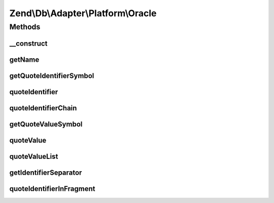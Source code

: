 .. Db/Adapter/Platform/Oracle.php generated using docpx on 01/30/13 03:32am


Zend\\Db\\Adapter\\Platform\\Oracle
===================================

Methods
+++++++

__construct
-----------

.. function:: __construct()


    @param array $options



getName
-------

.. function:: getName()


    Get name

    :rtype: string 



getQuoteIdentifierSymbol
------------------------

.. function:: getQuoteIdentifierSymbol()


    Get quote identifier symbol

    :rtype: string 



quoteIdentifier
---------------

.. function:: quoteIdentifier()


    Quote identifier

    :param string: 

    :rtype: string 



quoteIdentifierChain
--------------------

.. function:: quoteIdentifierChain()


    Quote identifier chain

    :param string|string[]: 

    :rtype: string 



getQuoteValueSymbol
-------------------

.. function:: getQuoteValueSymbol()


    Get quote value symbol

    :rtype: string 



quoteValue
----------

.. function:: quoteValue()


    Quote value

    :param string: 

    :rtype: string 



quoteValueList
--------------

.. function:: quoteValueList()


    Quote value list

    :param string|string[]: 

    :rtype: string 



getIdentifierSeparator
----------------------

.. function:: getIdentifierSeparator()


    Get identifier separator

    :rtype: string 



quoteIdentifierInFragment
-------------------------

.. function:: quoteIdentifierInFragment()


    Quote identifier in fragment

    :param string: 
    :param array: 

    :rtype: string 



